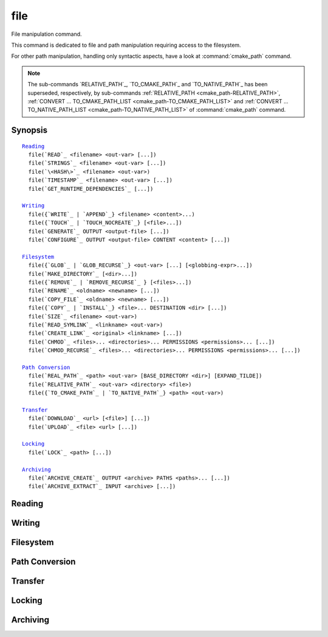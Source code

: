 file
----

File manipulation command.

This command is dedicated to file and path manipulation requiring access to the
filesystem.

For other path manipulation, handling only syntactic aspects, have a look at
:command:`cmake_path` command.

.. note::

  The sub-commands `RELATIVE_PATH`_, `TO_CMAKE_PATH`_ and `TO_NATIVE_PATH`_ has
  been superseded, respectively, by sub-commands
  :ref:`RELATIVE_PATH <cmake_path-RELATIVE_PATH>`,
  :ref:`CONVERT ... TO_CMAKE_PATH_LIST <cmake_path-TO_CMAKE_PATH_LIST>` and
  :ref:`CONVERT ... TO_NATIVE_PATH_LIST <cmake_path-TO_NATIVE_PATH_LIST>` of
  :command:`cmake_path` command.

Synopsis
^^^^^^^^

.. parsed-literal::

  `Reading`_
    file(`READ`_ <filename> <out-var> [...])
    file(`STRINGS`_ <filename> <out-var> [...])
    file(`\<HASH\>`_ <filename> <out-var>)
    file(`TIMESTAMP`_ <filename> <out-var> [...])
    file(`GET_RUNTIME_DEPENDENCIES`_ [...])

  `Writing`_
    file({`WRITE`_ | `APPEND`_} <filename> <content>...)
    file({`TOUCH`_ | `TOUCH_NOCREATE`_} [<file>...])
    file(`GENERATE`_ OUTPUT <output-file> [...])
    file(`CONFIGURE`_ OUTPUT <output-file> CONTENT <content> [...])

  `Filesystem`_
    file({`GLOB`_ | `GLOB_RECURSE`_} <out-var> [...] [<globbing-expr>...])
    file(`MAKE_DIRECTORY`_ [<dir>...])
    file({`REMOVE`_ | `REMOVE_RECURSE`_ } [<files>...])
    file(`RENAME`_ <oldname> <newname> [...])
    file(`COPY_FILE`_ <oldname> <newname> [...])
    file({`COPY`_ | `INSTALL`_} <file>... DESTINATION <dir> [...])
    file(`SIZE`_ <filename> <out-var>)
    file(`READ_SYMLINK`_ <linkname> <out-var>)
    file(`CREATE_LINK`_ <original> <linkname> [...])
    file(`CHMOD`_ <files>... <directories>... PERMISSIONS <permissions>... [...])
    file(`CHMOD_RECURSE`_ <files>... <directories>... PERMISSIONS <permissions>... [...])

  `Path Conversion`_
    file(`REAL_PATH`_ <path> <out-var> [BASE_DIRECTORY <dir>] [EXPAND_TILDE])
    file(`RELATIVE_PATH`_ <out-var> <directory> <file>)
    file({`TO_CMAKE_PATH`_ | `TO_NATIVE_PATH`_} <path> <out-var>)

  `Transfer`_
    file(`DOWNLOAD`_ <url> [<file>] [...])
    file(`UPLOAD`_ <file> <url> [...])

  `Locking`_
    file(`LOCK`_ <path> [...])

  `Archiving`_
    file(`ARCHIVE_CREATE`_ OUTPUT <archive> PATHS <paths>... [...])
    file(`ARCHIVE_EXTRACT`_ INPUT <archive> [...])

Reading
^^^^^^^

.. signature::
  file(READ <filename> <variable>
       [OFFSET <offset>] [LIMIT <max-in>] [HEX])

  Read content from a file called ``<filename>`` and store it in a
  ``<variable>``.  Optionally start from the given ``<offset>`` and
  read at most ``<max-in>`` bytes.  The ``HEX`` option causes data to
  be converted to a hexadecimal representation (useful for binary data).
  If the ``HEX`` option is specified, letters in the output
  (``a`` through ``f``) are in lowercase.

.. signature::
  file(STRINGS <filename> <variable> [<options>...])

  Parse a list of ASCII strings from ``<filename>`` and store it in
  ``<variable>``.  Binary data in the file are ignored.  Carriage return
  (``\r``, CR) characters are ignored.  The options are:

    ``LENGTH_MAXIMUM <max-len>``
      Consider only strings of at most a given length.

    ``LENGTH_MINIMUM <min-len>``
      Consider only strings of at least a given length.

    ``LIMIT_COUNT <max-num>``
      Limit the number of distinct strings to be extracted.

    ``LIMIT_INPUT <max-in>``
      Limit the number of input bytes to read from the file.

    ``LIMIT_OUTPUT <max-out>``
      Limit the number of total bytes to store in the ``<variable>``.

    ``NEWLINE_CONSUME``
      Treat newline characters (``\n``, LF) as part of string content
      instead of terminating at them.

    ``NO_HEX_CONVERSION``
      Intel Hex and Motorola S-record files are automatically converted to
      binary while reading unless this option is given.

    ``REGEX <regex>``
      Consider only strings that match the given regular expression,
      as described under :ref:`string(REGEX) <Regex Specification>`.

    ``ENCODING <encoding-type>``
      .. versionadded:: 3.1

      Consider strings of a given encoding.  Currently supported encodings are:
      ``UTF-8``, ``UTF-16LE``, ``UTF-16BE``, ``UTF-32LE``, ``UTF-32BE``.
      If the ``ENCODING`` option is not provided and the file
      has a Byte Order Mark, the ``ENCODING`` option will be defaulted
      to respect the Byte Order Mark.

  .. versionadded:: 3.2
    Added the ``UTF-16LE``, ``UTF-16BE``, ``UTF-32LE``, ``UTF-32BE`` encodings.

  For example, the code

  .. code-block:: cmake

    file(STRINGS myfile.txt myfile)

  stores a list in the variable ``myfile`` in which each item is a line
  from the input file.

.. signature::
  file(<HASH> <filename> <variable>)
  :target: <HASH>

  Compute a cryptographic hash of the content of ``<filename>`` and
  store it in a ``<variable>``.  The supported ``<HASH>`` algorithm names
  are those listed by the :command:`string(<HASH>)` command.

.. signature::
  file(TIMESTAMP <filename> <variable> [<format>] [UTC])

  Compute a string representation of the modification time of ``<filename>``
  and store it in ``<variable>``.  Should the command be unable to obtain a
  timestamp variable will be set to the empty string ("").

  See the :command:`string(TIMESTAMP)` command for documentation of
  the ``<format>`` and ``UTC`` options.

.. signature::
  file(GET_RUNTIME_DEPENDENCIES [...])

  .. versionadded:: 3.16

  Recursively get the list of libraries depended on by the given files:

  .. code-block:: cmake

    file(GET_RUNTIME_DEPENDENCIES
      [RESOLVED_DEPENDENCIES_VAR <deps_var>]
      [UNRESOLVED_DEPENDENCIES_VAR <unresolved_deps_var>]
      [CONFLICTING_DEPENDENCIES_PREFIX <conflicting_deps_prefix>]
      [EXECUTABLES [<executable_files>...]]
      [LIBRARIES [<library_files>...]]
      [MODULES [<module_files>...]]
      [DIRECTORIES [<directories>...]]
      [BUNDLE_EXECUTABLE <bundle_executable_file>]
      [PRE_INCLUDE_REGEXES [<regexes>...]]
      [PRE_EXCLUDE_REGEXES [<regexes>...]]
      [POST_INCLUDE_REGEXES [<regexes>...]]
      [POST_EXCLUDE_REGEXES [<regexes>...]]
      [POST_INCLUDE_FILES [<files>...]]
      [POST_EXCLUDE_FILES [<files>...]]
      )

  Please note that this sub-command is not intended to be used in project mode.
  It is intended for use at install time, either from code generated by the
  :command:`install(RUNTIME_DEPENDENCY_SET)` command, or from code provided by
  the project via :command:`install(CODE)` or :command:`install(SCRIPT)`.
  For example:

  .. code-block:: cmake

    install(CODE [[
      file(GET_RUNTIME_DEPENDENCIES
        # ...
        )
      ]])

  The arguments are as follows:

    ``RESOLVED_DEPENDENCIES_VAR <deps_var>``
      Name of the variable in which to store the list of resolved dependencies.

    ``UNRESOLVED_DEPENDENCIES_VAR <unresolved_deps_var>``
      Name of the variable in which to store the list of unresolved
      dependencies. If this variable is not specified, and there are any
      unresolved dependencies, an error is issued.

    ``CONFLICTING_DEPENDENCIES_PREFIX <conflicting_deps_prefix>``
      Variable prefix in which to store conflicting dependency information.
      Dependencies are conflicting if two files with the same name are found in
      two different directories. The list of filenames that conflict are stored
      in ``<conflicting_deps_prefix>_FILENAMES``. For each filename, the list
      of paths that were found for that filename are stored in
      ``<conflicting_deps_prefix>_<filename>``.

    ``EXECUTABLES <executable_files>``
      List of executable files to read for dependencies. These are executables
      that are typically created with :command:`add_executable`, but they do
      not have to be created by CMake. On Apple platforms, the paths to these
      files determine the value of ``@executable_path`` when recursively
      resolving the libraries. Specifying any kind of library (``STATIC``,
      ``MODULE``, or ``SHARED``) here will result in undefined behavior.

    ``LIBRARIES <library_files>``
      List of library files to read for dependencies. These are libraries that
      are typically created with :command:`add_library(SHARED)`, but they do
      not have to be created by CMake. Specifying ``STATIC`` libraries,
      ``MODULE`` libraries, or executables here will result in undefined
      behavior.

    ``MODULES <module_files>``
      List of loadable module files to read for dependencies. These are modules
      that are typically created with :command:`add_library(MODULE)`, but they
      do not have to be created by CMake. They are typically used by calling
      ``dlopen()`` at runtime rather than linked at link time with ``ld -l``.
      Specifying ``STATIC`` libraries, ``SHARED`` libraries, or executables
      here will result in undefined behavior.

    ``DIRECTORIES <directories>``
      List of additional directories to search for dependencies. On Linux
      platforms, these directories are searched if the dependency is not found
      in any of the other usual paths. If it is found in such a directory, a
      warning is issued, because it means that the file is incomplete (it does
      not list all of the directories that contain its dependencies).
      On Windows platforms, these directories are searched if the dependency
      is not found in any of the other search paths, but no warning is issued,
      because searching other paths is a normal part of Windows dependency
      resolution. On Apple platforms, this argument has no effect.

    ``BUNDLE_EXECUTABLE <bundle_executable_file>``
      Executable to treat as the "bundle executable" when resolving libraries.
      On Apple platforms, this argument determines the value of
      ``@executable_path`` when recursively resolving libraries for
      ``LIBRARIES`` and ``MODULES`` files. It has no effect on ``EXECUTABLES``
      files. On other platforms, it has no effect. This is typically (but not
      always) one of the executables in the ``EXECUTABLES`` argument which
      designates the "main" executable of the package.

  The following arguments specify filters for including or excluding libraries
  to be resolved. See below for a full description of how they work.

    ``PRE_INCLUDE_REGEXES <regexes>``
      List of pre-include regexes through which to filter the names of
      not-yet-resolved dependencies.

    ``PRE_EXCLUDE_REGEXES <regexes>``
      List of pre-exclude regexes through which to filter the names of
      not-yet-resolved dependencies.

    ``POST_INCLUDE_REGEXES <regexes>``
      List of post-include regexes through which to filter the names of
      resolved dependencies.

    ``POST_EXCLUDE_REGEXES <regexes>``
      List of post-exclude regexes through which to filter the names of
      resolved dependencies.

    ``POST_INCLUDE_FILES <files>``
      .. versionadded:: 3.21

      List of post-include filenames through which to filter the names of
      resolved dependencies. Symlinks are resolved when attempting to match
      these filenames.

    ``POST_EXCLUDE_FILES <files>``
      .. versionadded:: 3.21

      List of post-exclude filenames through which to filter the names of
      resolved dependencies. Symlinks are resolved when attempting to match
      these filenames.

  These arguments can be used to exclude unwanted system libraries when
  resolving the dependencies, or to include libraries from a specific
  directory. The filtering works as follows:

  1. If the not-yet-resolved dependency matches any of the
     ``PRE_INCLUDE_REGEXES``, steps 2 and 3 are skipped, and the dependency
     resolution proceeds to step 4.

  2. If the not-yet-resolved dependency matches any of the
     ``PRE_EXCLUDE_REGEXES``, dependency resolution stops for that dependency.

  3. Otherwise, dependency resolution proceeds.

  4. ``file(GET_RUNTIME_DEPENDENCIES)`` searches for the dependency according
     to the linking rules of the platform (see below).

  5. If the dependency is found, and its full path matches one of the
     ``POST_INCLUDE_REGEXES`` or ``POST_INCLUDE_FILES``, the full path is added
     to the resolved dependencies, and ``file(GET_RUNTIME_DEPENDENCIES)``
     recursively resolves that library's own dependencies. Otherwise, resolution
     proceeds to step 6.

  6. If the dependency is found, but its full path matches one of the
     ``POST_EXCLUDE_REGEXES`` or ``POST_EXCLUDE_FILES``, it is not added to the
     resolved dependencies, and dependency resolution stops for that dependency.

  7. If the dependency is found, and its full path does not match either
     ``POST_INCLUDE_REGEXES``, ``POST_INCLUDE_FILES``, ``POST_EXCLUDE_REGEXES``,
     or ``POST_EXCLUDE_FILES``, the full path is added to the resolved
     dependencies, and ``file(GET_RUNTIME_DEPENDENCIES)``  recursively resolves
     that library's own dependencies.

  Different platforms have different rules for how dependencies are resolved.
  These specifics are described here.

  On Linux platforms, library resolution works as follows:

  1. If the depending file does not have any ``RUNPATH`` entries, and the
     library exists in one of the depending file's ``RPATH`` entries, or its
     parents', in that order, the dependency is resolved to that file.
  2. Otherwise, if the depending file has any ``RUNPATH`` entries, and the
     library exists in one of those entries, the dependency is resolved to that
     file.
  3. Otherwise, if the library exists in one of the directories listed by
     ``ldconfig``, the dependency is resolved to that file.
  4. Otherwise, if the library exists in one of the ``DIRECTORIES`` entries,
     the dependency is resolved to that file. In this case, a warning is
     issued, because finding a file in one of the ``DIRECTORIES`` means that
     the depending file is not complete (it does not list all the directories
     from which it pulls dependencies).

  5. Otherwise, the dependency is unresolved.

  On Windows platforms, library resolution works as follows:

  1. DLL dependency names are converted to lowercase for matching filters.
     Windows DLL names are case-insensitive, and some linkers mangle the
     case of the DLL dependency names.  However, this makes it more difficult
     for ``PRE_INCLUDE_REGEXES``, ``PRE_EXCLUDE_REGEXES``,
     ``POST_INCLUDE_REGEXES``, and ``POST_EXCLUDE_REGEXES`` to properly
     filter DLL names - every regex would have to check for both uppercase
     and lowercase letters.  For example:

     .. code-block:: cmake

       file(GET_RUNTIME_DEPENDENCIES
         # ...
         PRE_INCLUDE_REGEXES "^[Mm][Yy][Ll][Ii][Bb][Rr][Aa][Rr][Yy]\\.[Dd][Ll][Ll]$"
         )

     Converting the DLL name to lowercase allows the regexes to only match
     lowercase names, thus simplifying the regex. For example:

     .. code-block:: cmake

       file(GET_RUNTIME_DEPENDENCIES
         # ...
         PRE_INCLUDE_REGEXES "^mylibrary\\.dll$"
         )

     This regex will match ``mylibrary.dll`` regardless of how it is cased,
     either on disk or in the depending file. (For example, it will match
     ``mylibrary.dll``, ``MyLibrary.dll``, and ``MYLIBRARY.DLL``.)

     .. versionchanged:: 3.27

       The conversion to lowercase only applies while matching filters.
       Results reported after filtering case-preserve each DLL name as it is
       found on disk, if resolved, and otherwise as it is referenced by the
       dependent binary.

       Prior to CMake 3.27, the results were reported with lowercase DLL
       file names, but the directory portion retained its casing.

  2. (**Not yet implemented**) If the depending file is a Windows Store app,
     and the dependency is listed as a dependency in the application's package
     manifest, the dependency is resolved to that file.

  3. Otherwise, if the library exists in the same directory as the depending
     file, the dependency is resolved to that file.

  4. Otherwise, if the library exists in either the operating system's
     ``system32`` directory or the ``Windows`` directory, in that order, the
     dependency is resolved to that file.

  5. Otherwise, if the library exists in one of the directories specified by
     ``DIRECTORIES``, in the order they are listed, the dependency is resolved
     to that file. In this case, a warning is not issued, because searching
     other directories is a normal part of Windows library resolution.

  6. Otherwise, the dependency is unresolved.

  On Apple platforms, library resolution works as follows:

  1. If the dependency starts with ``@executable_path/``, and an
     ``EXECUTABLES`` argument is in the process of being resolved, and
     replacing ``@executable_path/`` with the directory of the executable
     yields an existing file, the dependency is resolved to that file.

  2. Otherwise, if the dependency starts with ``@executable_path/``, and there
     is a ``BUNDLE_EXECUTABLE`` argument, and replacing ``@executable_path/``
     with the directory of the bundle executable yields an existing file, the
     dependency is resolved to that file.

  3. Otherwise, if the dependency starts with ``@loader_path/``, and replacing
     ``@loader_path/`` with the directory of the depending file yields an
     existing file, the dependency is resolved to that file.

  4. Otherwise, if the dependency starts with ``@rpath/``, and replacing
     ``@rpath/`` with one of the ``RPATH`` entries of the depending file
     yields an existing file, the dependency is resolved to that file.
     Note that ``RPATH`` entries that start with ``@executable_path/`` or
     ``@loader_path/`` also have these items replaced with the appropriate
     path.

  5. Otherwise, if the dependency is an absolute file that exists,
     the dependency is resolved to that file.

  6. Otherwise, the dependency is unresolved.

  This function accepts several variables that determine which tool is used for
  dependency resolution:

  .. variable:: CMAKE_GET_RUNTIME_DEPENDENCIES_PLATFORM

    Determines which operating system and executable format the files are built
    for. This could be one of several values:

    * ``linux+elf``
    * ``windows+pe``
    * ``macos+macho``

    If this variable is not specified, it is determined automatically by system
    introspection.

  .. variable:: CMAKE_GET_RUNTIME_DEPENDENCIES_TOOL

    Determines the tool to use for dependency resolution. It could be one of
    several values, depending on the value of
    :variable:`CMAKE_GET_RUNTIME_DEPENDENCIES_PLATFORM`:

    ================================================= =============================================
       ``CMAKE_GET_RUNTIME_DEPENDENCIES_PLATFORM``       ``CMAKE_GET_RUNTIME_DEPENDENCIES_TOOL``
    ================================================= =============================================
    ``linux+elf``                                     ``objdump``
    ``windows+pe``                                    ``objdump`` or ``dumpbin``
    ``macos+macho``                                   ``otool``
    ================================================= =============================================

    If this variable is not specified, it is determined automatically by system
    introspection.

  .. variable:: CMAKE_GET_RUNTIME_DEPENDENCIES_COMMAND

    Determines the path to the tool to use for dependency resolution. This is
    the actual path to ``objdump``, ``dumpbin``, or ``otool``.

    If this variable is not specified, it is determined by the value of
    ``CMAKE_OBJDUMP`` if set, else by system introspection.

    .. versionadded:: 3.18
      Use ``CMAKE_OBJDUMP`` if set.

Writing
^^^^^^^

.. signature::
  file(WRITE <filename> <content>...)
  file(APPEND <filename> <content>...)

  Write ``<content>`` into a file called ``<filename>``.  If the file does
  not exist, it will be created.  If the file already exists, ``WRITE``
  mode will overwrite it and ``APPEND`` mode will append to the end.
  Any directories in the path specified by ``<filename>`` that do not
  exist will be created.

  If the file is a build input, use the :command:`configure_file` command
  to update the file only when its content changes.

.. signature::
  file(TOUCH [<files>...])
  file(TOUCH_NOCREATE [<files>...])

  .. versionadded:: 3.12

  Create a file with no content if it does not yet exist. If the file already
  exists, its access and/or modification will be updated to the time when the
  function call is executed.

  Use ``TOUCH_NOCREATE`` to touch a file if it exists but not create it.
  If a file does not exist it will be silently ignored.

  With ``TOUCH`` and ``TOUCH_NOCREATE``, the contents of an existing file
  will not be modified.

.. signature::
  file(GENERATE [...])

  Generate an output file for each build configuration supported by the current
  :manual:`CMake Generator <cmake-generators(7)>`.  Evaluate
  :manual:`generator expressions <cmake-generator-expressions(7)>`
  from the input content to produce the output content.

  .. code-block:: cmake

    file(GENERATE OUTPUT <output-file>
         <INPUT <input-file>|CONTENT <content>>
         [CONDITION <expression>] [TARGET <target>]
         [NO_SOURCE_PERMISSIONS | USE_SOURCE_PERMISSIONS |
          FILE_PERMISSIONS <permissions>...]
         [NEWLINE_STYLE [UNIX|DOS|WIN32|LF|CRLF] ])

  The options are:

    ``CONDITION <condition>``
      Generate the output file for a particular configuration only if
      the condition is true.  The condition must be either ``0`` or ``1``
      after evaluating generator expressions.

    ``CONTENT <content>``
      Use the content given explicitly as input.

    ``INPUT <input-file>``
      Use the content from a given file as input.

      .. versionchanged:: 3.10
        A relative path is treated with respect to the value of
        :variable:`CMAKE_CURRENT_SOURCE_DIR`.  See policy :policy:`CMP0070`.

    ``OUTPUT <output-file>``
      Specify the output file name to generate.  Use generator expressions
      such as :genex:`$<CONFIG>` to specify a configuration-specific
      output file name.  Multiple configurations may generate the same output
      file only if the generated content is identical.  Otherwise, the
      ``<output-file>`` must evaluate to an unique name for each configuration.

      .. versionchanged:: 3.10
        A relative path (after evaluating generator expressions) is treated
        with respect to the value of :variable:`CMAKE_CURRENT_BINARY_DIR`.
        See policy :policy:`CMP0070`.

    ``TARGET <target>``
      .. versionadded:: 3.19

      Specify which target to use when evaluating generator expressions that
      require a target for evaluation (e.g.
      :genex:`$<COMPILE_FEATURES:...>`,
      :genex:`$<TARGET_PROPERTY:prop>`).

    ``NO_SOURCE_PERMISSIONS``
      .. versionadded:: 3.20

      The generated file permissions default to the standard 644 value
      (-rw-r--r--).

    ``USE_SOURCE_PERMISSIONS``
      .. versionadded:: 3.20

      Transfer the file permissions of the ``INPUT`` file to the generated
      file. This is already the default behavior if none of the three
      permissions-related keywords are given (``NO_SOURCE_PERMISSIONS``,
      ``USE_SOURCE_PERMISSIONS`` or ``FILE_PERMISSIONS``).  The
      ``USE_SOURCE_PERMISSIONS`` keyword mostly serves as a way of making
      the intended behavior clearer at the call site. It is an error to
      specify this option without ``INPUT``.

    ``FILE_PERMISSIONS <permissions>...``
      .. versionadded:: 3.20

      Use the specified permissions for the generated file.

    ``NEWLINE_STYLE <style>``
      .. versionadded:: 3.20

      Specify the newline style for the generated file.  Specify
      ``UNIX`` or ``LF`` for ``\n`` newlines, or specify
      ``DOS``, ``WIN32``, or ``CRLF`` for ``\r\n`` newlines.

  Exactly one ``CONTENT`` or ``INPUT`` option must be given.  A specific
  ``OUTPUT`` file may be named by at most one invocation of ``file(GENERATE)``.
  Generated files are modified and their timestamp updated on subsequent cmake
  runs only if their content is changed.

  Note also that ``file(GENERATE)`` does not create the output file until the
  generation phase. The output file will not yet have been written when the
  ``file(GENERATE)`` command returns, it is written only after processing all
  of a project's ``CMakeLists.txt`` files.

.. signature::
  file(CONFIGURE OUTPUT <output-file>
       CONTENT <content>
       [ESCAPE_QUOTES] [@ONLY]
       [NEWLINE_STYLE [UNIX|DOS|WIN32|LF|CRLF] ])
  :target: CONFIGURE

  .. versionadded:: 3.18

  Generate an output file using the input given by ``CONTENT`` and substitute
  variable values referenced as ``@VAR@`` or ``${VAR}`` contained therein. The
  substitution rules behave the same as the :command:`configure_file` command.
  In order to match :command:`configure_file`'s behavior, generator expressions
  are not supported for both ``OUTPUT`` and ``CONTENT``.

  The arguments are:

    ``OUTPUT <output-file>``
      Specify the output file name to generate. A relative path is treated with
      respect to the value of :variable:`CMAKE_CURRENT_BINARY_DIR`.
      ``<output-file>`` does not support generator expressions.

    ``CONTENT <content>``
      Use the content given explicitly as input.
      ``<content>`` does not support generator expressions.

    ``ESCAPE_QUOTES``
      Escape any substituted quotes with backslashes (C-style).

    ``@ONLY``
      Restrict variable replacement to references of the form ``@VAR@``.
      This is useful for configuring scripts that use ``${VAR}`` syntax.

    ``NEWLINE_STYLE <style>``
      Specify the newline style for the output file.  Specify
      ``UNIX`` or ``LF`` for ``\n`` newlines, or specify
      ``DOS``, ``WIN32``, or ``CRLF`` for ``\r\n`` newlines.

Filesystem
^^^^^^^^^^

.. signature::
  file(GLOB <variable>
       [LIST_DIRECTORIES true|false] [RELATIVE <path>] [CONFIGURE_DEPENDS]
       [<globbing-expressions>...])
  file(GLOB_RECURSE <variable> [FOLLOW_SYMLINKS]
       [LIST_DIRECTORIES true|false] [RELATIVE <path>] [CONFIGURE_DEPENDS]
       [<globbing-expressions>...])

  Generate a list of files that match the ``<globbing-expressions>`` and
  store it into the ``<variable>``.  Globbing expressions are similar to
  regular expressions, but much simpler.  If ``RELATIVE`` flag is
  specified, the results will be returned as relative paths to the given
  path.

  .. versionchanged:: 3.6
    The results will be ordered lexicographically.

  On Windows and macOS, globbing is case-insensitive even if the underlying
  filesystem is case-sensitive (both filenames and globbing expressions are
  converted to lowercase before matching).  On other platforms, globbing is
  case-sensitive.

  .. versionadded:: 3.3
    By default ``GLOB`` lists directories. Directories are omitted in the
    result if ``LIST_DIRECTORIES`` is set to false.

  .. versionadded:: 3.12
    If the ``CONFIGURE_DEPENDS`` flag is specified, CMake will add logic
    to the main build system check target to rerun the flagged ``GLOB``
    commands at build time. If any of the outputs change, CMake will regenerate
    the build system.

  .. note::
    We do not recommend using GLOB to collect a list of source files from
    your source tree.  If no CMakeLists.txt file changes when a source is
    added or removed then the generated build system cannot know when to
    ask CMake to regenerate.
    The ``CONFIGURE_DEPENDS`` flag may not work reliably on all generators, or
    if a new generator is added in the future that cannot support it, projects
    using it will be stuck. Even if ``CONFIGURE_DEPENDS`` works reliably, there
    is still a cost to perform the check on every rebuild.

  Examples of globbing expressions include:

  ============== ======================================================
  ``*.cxx``      match all files with extension ``cxx``
  ``*.vt?``      match all files with extension ``vta``, ..., ``vtz``
  ``f[3-5].txt`` match files ``f3.txt``, ``f4.txt``, ``f5.txt``
  ============== ======================================================

  The ``GLOB_RECURSE`` mode will traverse all the subdirectories of the
  matched directory and match the files.  Subdirectories that are symlinks
  are only traversed if ``FOLLOW_SYMLINKS`` is given or policy
  :policy:`CMP0009` is not set to ``NEW``.

  .. versionadded:: 3.3
    By default ``GLOB_RECURSE`` omits directories from result list. Setting
    ``LIST_DIRECTORIES`` to true adds directories to result list.
    If ``FOLLOW_SYMLINKS`` is given or policy :policy:`CMP0009` is not set to
    ``NEW`` then ``LIST_DIRECTORIES`` treats symlinks as directories.

  Examples of recursive globbing include:

  ============== ======================================================
  ``/dir/*.py``  match all python files in ``/dir`` and subdirectories
  ============== ======================================================

.. signature::
  file(MAKE_DIRECTORY [<directories>...])

  Create the given directories and their parents as needed.

.. signature::
  file(REMOVE [<files>...])
  file(REMOVE_RECURSE [<files>...])

  Remove the given files.  The ``REMOVE_RECURSE`` mode will remove the given
  files and directories, including non-empty directories. No error is emitted
  if a given file does not exist.  Relative input paths are evaluated with
  respect to the current source directory.

  .. versionchanged:: 3.15
    Empty input paths are ignored with a warning.  Previous versions of CMake
    interpreted empty strings as a relative path with respect to the current
    directory and removed its contents.

.. signature::
  file(RENAME <oldname> <newname> [RESULT <result>] [NO_REPLACE])

  Move a file or directory within a filesystem from ``<oldname>`` to
  ``<newname>``, replacing the destination atomically.

  The options are:

    ``RESULT <result>``
      .. versionadded:: 3.21

      Set ``<result>`` variable to ``0`` on success or an error message
      otherwise. If ``RESULT`` is not specified and the operation fails,
      an error is emitted.

    ``NO_REPLACE``
      .. versionadded:: 3.21

      If the ``<newname>`` path already exists, do not replace it.
      If ``RESULT <result>`` is used, the result variable will be
      set to ``NO_REPLACE``.  Otherwise, an error is emitted.

.. signature::
  file(COPY_FILE <oldname> <newname>
       [RESULT <result>]
       [ONLY_IF_DIFFERENT]
       [INPUT_MAY_BE_RECENT])

  .. versionadded:: 3.21

  Copy a file from ``<oldname>`` to ``<newname>``. Directories are not
  supported. Symlinks are ignored and ``<oldfile>``'s content is read and
  written to ``<newname>`` as a new file.

  The options are:

    ``RESULT <result>``
      Set ``<result>`` variable to ``0`` on success or an error message
      otherwise.  If ``RESULT`` is not specified and the operation fails,
      an error is emitted.

    ``ONLY_IF_DIFFERENT``
      If the ``<newname>`` path already exists, do not replace it if the file's
      contents are already the same as ``<oldname>`` (this avoids updating
      ``<newname>``'s timestamp).

    ``INPUT_MAY_BE_RECENT``
      .. versionadded:: 3.26

      Tell CMake that the input file may have been recently created.  This is
      meaningful only on Windows, where files may be inaccessible for a short
      time after they are created.  With this option, if permission is denied,
      CMake will retry reading the input a few times.

  This sub-command has some similarities to :command:`configure_file`
  with the ``COPYONLY`` option.  An important difference is that
  :command:`configure_file` creates a dependency on the source file,
  so CMake will be re-run if it changes. The ``file(COPY_FILE)``
  sub-command does not create such a dependency.

  See also the :command:`file(COPY)` sub-command just below which provides
  further file-copying capabilities.

.. signature::
  file(COPY [...])
  file(INSTALL [...])

  The ``COPY`` signature copies files, directories, and symlinks to a
  destination folder.  Relative input paths are evaluated with respect
  to the current source directory, and a relative destination is
  evaluated with respect to the current build directory.  Copying
  preserves input file timestamps, and optimizes out a file if it exists
  at the destination with the same timestamp.  Copying preserves input
  permissions unless explicit permissions or ``NO_SOURCE_PERMISSIONS``
  are given (default is ``USE_SOURCE_PERMISSIONS``).

  .. code-block:: cmake

    file(<COPY|INSTALL> <files>... DESTINATION <dir>
         [NO_SOURCE_PERMISSIONS | USE_SOURCE_PERMISSIONS]
         [FILE_PERMISSIONS <permissions>...]
         [DIRECTORY_PERMISSIONS <permissions>...]
         [FOLLOW_SYMLINK_CHAIN]
         [FILES_MATCHING]
         [[PATTERN <pattern> | REGEX <regex>]
          [EXCLUDE] [PERMISSIONS <permissions>...]] [...])

  .. note::

    For a simple file copying operation, the :command:`file(COPY_FILE)`
    sub-command just above may be easier to use.

  .. versionadded:: 3.15
    If ``FOLLOW_SYMLINK_CHAIN`` is specified, ``COPY`` will recursively resolve
    the symlinks at the paths given until a real file is found, and install
    a corresponding symlink in the destination for each symlink encountered.
    For each symlink that is installed, the resolution is stripped of the
    directory, leaving only the filename, meaning that the new symlink points
    to a file in the same directory as the symlink. This feature is useful on
    some Unix systems, where libraries are installed as a chain of symlinks
    with version numbers, with less specific versions pointing to more specific
    versions. ``FOLLOW_SYMLINK_CHAIN`` will install all of these symlinks and
    the library itself into the destination directory. For example, if you have
    the following directory structure:

      * ``/opt/foo/lib/libfoo.so.1.2.3``
      * ``/opt/foo/lib/libfoo.so.1.2 -> libfoo.so.1.2.3``
      * ``/opt/foo/lib/libfoo.so.1 -> libfoo.so.1.2``
      * ``/opt/foo/lib/libfoo.so -> libfoo.so.1``

    and you do:

    .. code-block:: cmake

      file(COPY /opt/foo/lib/libfoo.so DESTINATION lib FOLLOW_SYMLINK_CHAIN)

    This will install all of the symlinks and ``libfoo.so.1.2.3`` itself into
    ``lib``.

  See the :command:`install(DIRECTORY)` command for documentation of
  permissions, ``FILES_MATCHING``, ``PATTERN``, ``REGEX``, and
  ``EXCLUDE`` options.  Copying directories preserves the structure
  of their content even if options are used to select a subset of
  files.

  The ``INSTALL`` signature differs slightly from ``COPY``: it prints
  status messages, and ``NO_SOURCE_PERMISSIONS`` is default. Installation
  scripts generated by the :command:`install` command use this signature
  (with some undocumented options for internal use).

  .. versionchanged:: 3.22

    The environment variable :envvar:`CMAKE_INSTALL_MODE` can override the
    default copying behavior of :command:`file(INSTALL)`.

.. signature::
  file(SIZE <filename> <variable>)

  .. versionadded:: 3.14

  Determine the file size of the ``<filename>`` and put the result in
  ``<variable>`` variable. Requires that ``<filename>`` is a valid path
  pointing to a file and is readable.

.. signature::
  file(READ_SYMLINK <linkname> <variable>)

  .. versionadded:: 3.14

  Query the symlink ``<linkname>`` and stores the path it points to
  in the result ``<variable>``.  If ``<linkname>`` does not exist
  or is not a symlink, CMake issues a fatal error.

  Note that this command returns the raw symlink path and does not resolve
  a relative path.  The following is an example of how to ensure that an
  absolute path is obtained:

  .. code-block:: cmake

    set(linkname "/path/to/foo.sym")
    file(READ_SYMLINK "${linkname}" result)
    if(NOT IS_ABSOLUTE "${result}")
      get_filename_component(dir "${linkname}" DIRECTORY)
      set(result "${dir}/${result}")
    endif()

.. signature::
  file(CREATE_LINK <original> <linkname>
       [RESULT <result>] [COPY_ON_ERROR] [SYMBOLIC])

  .. versionadded:: 3.14

  Create a link ``<linkname>`` that points to ``<original>``.
  It will be a hard link by default, but providing the ``SYMBOLIC`` option
  results in a symbolic link instead.  Hard links require that ``original``
  exists and is a file, not a directory.  If ``<linkname>`` already exists,
  it will be overwritten.

  The ``<result>`` variable, if specified, receives the status of the
  operation.  It is set to ``0`` upon success or an error message otherwise.
  If ``RESULT`` is not specified and the operation fails, a fatal error is
  emitted.

  Specifying ``COPY_ON_ERROR`` enables copying the file as a fallback if
  creating the link fails.  It can be useful for handling situations such as
  ``<original>`` and ``<linkname>`` being on different drives or mount points,
  which would make them unable to support a hard link.

.. signature::
  file(CHMOD <files>... <directories>...
       [PERMISSIONS <permissions>...]
       [FILE_PERMISSIONS <permissions>...]
       [DIRECTORY_PERMISSIONS <permissions>...])

  .. versionadded:: 3.19

  Set the permissions for the ``<files>...`` and ``<directories>...``
  specified. Valid permissions are  ``OWNER_READ``, ``OWNER_WRITE``,
  ``OWNER_EXECUTE``, ``GROUP_READ``, ``GROUP_WRITE``, ``GROUP_EXECUTE``,
  ``WORLD_READ``, ``WORLD_WRITE``, ``WORLD_EXECUTE``, ``SETUID``, ``SETGID``.

  Valid combination of keywords are:

    ``PERMISSIONS``
      All items are changed.

    ``FILE_PERMISSIONS``
      Only files are changed.

    ``DIRECTORY_PERMISSIONS``
      Only directories are changed.

    ``PERMISSIONS`` and ``FILE_PERMISSIONS``
      ``FILE_PERMISSIONS`` overrides ``PERMISSIONS`` for files.

    ``PERMISSIONS`` and ``DIRECTORY_PERMISSIONS``
      ``DIRECTORY_PERMISSIONS`` overrides ``PERMISSIONS`` for directories.

    ``FILE_PERMISSIONS`` and ``DIRECTORY_PERMISSIONS``
      Use ``FILE_PERMISSIONS`` for files and ``DIRECTORY_PERMISSIONS`` for
      directories.

.. signature::
  file(CHMOD_RECURSE <files>... <directories>...
       [PERMISSIONS <permissions>...]
       [FILE_PERMISSIONS <permissions>...]
       [DIRECTORY_PERMISSIONS <permissions>...])

  .. versionadded:: 3.19

  Same as :cref:`CHMOD`, but change the permissions of files and directories
  present in the ``<directories>...`` recursively.


Path Conversion
^^^^^^^^^^^^^^^

.. signature::
  file(REAL_PATH <path> <out-var> [BASE_DIRECTORY <dir>] [EXPAND_TILDE])

  .. versionadded:: 3.19

  Compute the absolute path to an existing file or directory with symlinks
  resolved.  The options are:

    ``BASE_DIRECTORY <dir>``
      If the provided ``<path>`` is a relative path, it is evaluated relative
      to the given base directory ``<dir>``. If no base directory is provided,
      the default base directory will be :variable:`CMAKE_CURRENT_SOURCE_DIR`.

    ``EXPAND_TILDE``
      .. versionadded:: 3.21

      If the ``<path>`` is ``~`` or starts with ``~/``, the ``~`` is replaced
      by the user's home directory.  The path to the home directory is obtained
      from environment variables.  On Windows, the ``USERPROFILE`` environment
      variable is used, falling back to the ``HOME`` environment variable
      if ``USERPROFILE`` is not defined.  On all other platforms, only ``HOME``
      is used.

.. signature::
  file(RELATIVE_PATH <variable> <directory> <file>)

  Compute the relative path from a ``<directory>`` to a ``<file>`` and
  store it in the ``<variable>``.

.. signature::
  file(TO_CMAKE_PATH "<path>" <variable>)
  file(TO_NATIVE_PATH "<path>" <variable>)

  The ``TO_CMAKE_PATH`` mode converts a native ``<path>`` into a cmake-style
  path with forward-slashes (``/``).  The input can be a single path or a
  system search path like ``$ENV{PATH}``.  A search path will be converted
  to a cmake-style list separated by ``;`` characters.

  The ``TO_NATIVE_PATH`` mode converts a cmake-style ``<path>`` into a native
  path with platform-specific slashes (``\`` on Windows hosts and ``/``
  elsewhere).

  Always use double quotes around the ``<path>`` to be sure it is treated
  as a single argument to this command.

Transfer
^^^^^^^^

.. signature::
  file(DOWNLOAD <url> [<file>] [<options>...])
  file(UPLOAD <file> <url> [<options>...])

  The ``DOWNLOAD`` subcommand downloads the given ``<url>`` to a local
  ``<file>``.  The ``UPLOAD`` mode uploads a local ``<file>`` to a given
  ``<url>``.

  .. versionadded:: 3.19
    If ``<file>`` is not specified for ``file(DOWNLOAD)``, the file is not
    saved. This can be useful if you want to know if a file can be downloaded
    (for example, to check that it exists) without actually saving it anywhere.

  Options to both ``DOWNLOAD`` and ``UPLOAD`` are:

    ``INACTIVITY_TIMEOUT <seconds>``
      Terminate the operation after a period of inactivity.

    ``LOG <variable>``
      Store a human-readable log of the operation in a variable.

    ``SHOW_PROGRESS``
      Print progress information as status messages until the operation is
      complete.

    ``STATUS <variable>``
      Store the resulting status of the operation in a variable.
      The status is a ``;`` separated list of length 2.
      The first element is the numeric return value for the operation,
      and the second element is a string value for the error.
      A ``0`` numeric error means no error in the operation.

    ``TIMEOUT <seconds>``
      Terminate the operation after a given total time has elapsed.

    ``USERPWD <username>:<password>``
      .. versionadded:: 3.7

      Set username and password for operation.

    ``HTTPHEADER <HTTP-header>``
      .. versionadded:: 3.7

      HTTP header for ``DOWNLOAD`` and ``UPLOAD`` operations. ``HTTPHEADER``
      can be repeated for multiple options:

      .. code-block:: cmake

        file(DOWNLOAD <url>
             HTTPHEADER "Authorization: Bearer <auth-token>"
             HTTPHEADER "UserAgent: Mozilla/5.0")

    ``NETRC <level>``
      .. versionadded:: 3.11

      Specify whether the .netrc file is to be used for operation.  If this
      option is not specified, the value of the :variable:`CMAKE_NETRC`
      variable will be used instead.

      Valid levels are:

        ``IGNORED``
          The .netrc file is ignored.
          This is the default.

        ``OPTIONAL``
          The .netrc file is optional, and information in the URL is preferred.
          The file will be scanned to find which ever information is not
          specified in the URL.

        ``REQUIRED``
          The .netrc file is required, and information in the URL is ignored.

    ``NETRC_FILE <file>``
      .. versionadded:: 3.11

      Specify an alternative .netrc file to the one in your home directory,
      if the ``NETRC`` level is ``OPTIONAL`` or ``REQUIRED``. If this option
      is not specified, the value of the :variable:`CMAKE_NETRC_FILE` variable
      will be used instead.

    ``TLS_VERIFY <ON|OFF>``
      Specify whether to verify the server certificate for ``https://`` URLs.
      The default is to *not* verify. If this option is not specified, the
      value of the :variable:`CMAKE_TLS_VERIFY` variable will be used instead.

      .. versionadded:: 3.18
        Added support to ``file(UPLOAD)``.

    ``TLS_CAINFO <file>``
      Specify a custom Certificate Authority file for ``https://`` URLs.
      If this option is not specified, the value of the
      :variable:`CMAKE_TLS_CAINFO` variable will be used instead.

      .. versionadded:: 3.18
        Added support to ``file(UPLOAD)``.

  For ``https://`` URLs CMake must be built with OpenSSL support.  ``TLS/SSL``
  certificates are not checked by default.  Set ``TLS_VERIFY`` to ``ON`` to
  check certificates.

  Additional options to ``DOWNLOAD`` are:

    ``EXPECTED_HASH <algorithm>=<value>``
      Verify that the downloaded content hash matches the expected value, where
      ``<algorithm>`` is one of the algorithms supported by :cref:`<HASH>`.
      If the file already exists and matches the hash, the download is skipped.
      If the file already exists and does not match the hash, the file is
      downloaded again. If after download the file does not match the hash, the
      operation fails with an error. It is an error to specify this option if
      ``DOWNLOAD`` is not given a ``<file>``.

    ``EXPECTED_MD5 <value>``
      Historical short-hand for ``EXPECTED_HASH MD5=<value>``. It is an error
      to specify this if ``DOWNLOAD`` is not given a ``<file>``.

    ``RANGE_START <value>``
      .. versionadded:: 3.24

      Offset of the start of the range in file in bytes. Could be omitted to
      download up to the specified ``RANGE_END``.

    ``RANGE_END <value>``
      .. versionadded:: 3.24

      Offset of the end of the range in file in bytes. Could be omitted to
      download everything from the specified ``RANGE_START`` to the end of
      file.

Locking
^^^^^^^

.. signature::
  file(LOCK <path> [DIRECTORY] [RELEASE]
       [GUARD <FUNCTION|FILE|PROCESS>]
       [RESULT_VARIABLE <variable>]
       [TIMEOUT <seconds>])

  .. versionadded:: 3.2

  Lock a file specified by ``<path>`` if no ``DIRECTORY`` option present and
  file ``<path>/cmake.lock`` otherwise.  The file will be locked for the scope
  defined by the ``GUARD`` option (default value is ``PROCESS``).  The
  ``RELEASE`` option can be used to unlock the file explicitly.  If the
  ``TIMEOUT`` option is not specified, CMake will wait until the lock succeeds
  or until a fatal error occurs.  If ``TIMEOUT`` is set to ``0``, locking will
  be tried once and the result will be reported immediately.  If ``TIMEOUT``
  is not ``0``, CMake will try to lock the file for the period specified by
  the ``TIMEOUT <seconds>`` value.  Any errors will be interpreted as fatal if
  there is no ``RESULT_VARIABLE`` option.  Otherwise, the result will be stored
  in ``<variable>`` and will be ``0`` on success or an error message on
  failure.

  Note that lock is advisory; there is no guarantee that other processes will
  respect this lock, i.e. lock synchronize two or more CMake instances sharing
  some modifiable resources. Similar logic applies to the ``DIRECTORY`` option;
  locking a parent directory doesn't prevent other ``LOCK`` commands from
  locking any child directory or file.

  Trying to lock the same file twice is not allowed.  Any intermediate
  directories and the file itself will be created if they not exist.  The
  ``GUARD`` and ``TIMEOUT`` options are ignored on the ``RELEASE`` operation.

Archiving
^^^^^^^^^

.. signature::
  file(ARCHIVE_CREATE OUTPUT <archive>
    PATHS <paths>...
    [FORMAT <format>]
    [COMPRESSION <compression>
     [COMPRESSION_LEVEL <compression-level>]]
    [MTIME <mtime>]
    [VERBOSE])
  :target: ARCHIVE_CREATE
  :break: verbatim

  .. versionadded:: 3.18

  Creates the specified ``<archive>`` file with the files and directories
  listed in ``<paths>``.  Note that ``<paths>`` must list actual files or
  directories; wildcards are not supported.

  Use the ``FORMAT`` option to specify the archive format.  Supported values
  for ``<format>`` are ``7zip``, ``gnutar``, ``pax``, ``paxr``, ``raw`` and
  ``zip``.  If ``FORMAT`` is not given, the default format is ``paxr``.

  Some archive formats allow the type of compression to be specified.
  The ``7zip`` and ``zip`` archive formats already imply a specific type of
  compression.  The other formats use no compression by default, but can be
  directed to do so with the ``COMPRESSION`` option.  Valid values for
  ``<compression>`` are ``None``, ``BZip2``, ``GZip``, ``XZ``, and ``Zstd``.

  .. versionadded:: 3.19
    The compression level can be specified with the ``COMPRESSION_LEVEL``
    option.  The ``<compression-level>`` should be between 0-9, with the
    default being 0.  The ``COMPRESSION`` option must be present when
    ``COMPRESSION_LEVEL`` is given.

  .. versionadded:: 3.26
    The ``<compression-level>`` of the ``Zstd`` algorithm can be set
    between 0-19.

  .. note::
    With ``FORMAT`` set to ``raw``, only one file will be compressed with the
    compression type specified by ``COMPRESSION``.

  The ``VERBOSE`` option enables verbose output for the archive operation.

  To specify the modification time recorded in tarball entries, use
  the ``MTIME`` option.

.. signature::
  file(ARCHIVE_EXTRACT
    INPUT <archive>
    [DESTINATION <dir>]
    [PATTERNS <patterns>...]
    [LIST_ONLY]
    [VERBOSE]
    [TOUCH])
  :target: ARCHIVE_EXTRACT

  .. versionadded:: 3.18

  Extracts or lists the content of the specified ``<archive>``.

  The directory where the content of the archive will be extracted to can
  be specified using the ``DESTINATION`` option.  If the directory does not
  exist, it will be created.  If ``DESTINATION`` is not given, the current
  binary directory will be used.

  If required, you may select which files and directories to list or extract
  from the archive using the specified ``<patterns>``.  Wildcards are
  supported.  If the ``PATTERNS`` option is not given, the entire archive will
  be listed or extracted.

  ``LIST_ONLY`` will list the files in the archive rather than extract them.

  .. versionadded:: 3.24
    The ``TOUCH`` option gives extracted files a current local
    timestamp instead of extracting file timestamps from the archive.

  With ``VERBOSE``, the command will produce verbose output.
